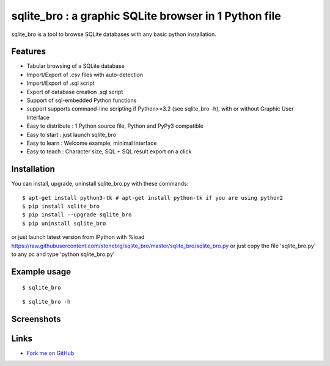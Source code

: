 sqlite_bro : a graphic SQLite browser in 1 Python file
======================================================

sqlite_bro is a tool to browse SQLite databases with 
any basic python installation.


Features
--------

* Tabular browsing of a SQLite database 

* Import/Export of .csv files with auto-detection

* Import/Export of .sql script

* Export of database creation .sql script

* Support of sql-embedded Python functions

* support supports command-line scripting if Python>=3.2 (see sqlite_bro -h), with or without Graphic User Interface

* Easy to distribute : 1 Python source file, Python and PyPy3 compatible

* Easy to start : just launch sqlite_bro

* Easy to learn : Welcome example, minimal interface

* Easy to teach : Character size, SQL + SQL result export on a click

Installation
------------

You can install, upgrade, uninstall sqlite_bro.py with these commands::

  $ apt-get install python3-tk # apt-get install python-tk if you are using python2
  $ pip install sqlite_bro
  $ pip install --upgrade sqlite_bro
  $ pip uninstall sqlite_bro

or just launch latest version from IPython with %load https://raw.githubusercontent.com/stonebig/sqlite_bro/master/sqlite_bro/sqlite_bro.py
or just copy the file 'sqlite_bro.py' to any pc and type 'python sqlite_bro.py'

Example usage 
-------------

::

  $ sqlite_bro

::

  $ sqlite_bro -h
 
Screenshots
-----------

.. image:: https://raw.githubusercontent.com/stonebig/sqlite_bro/master/docs/sqlite_bro.GIF

.. image:: https://raw.githubusercontent.com/stonebig/sqlite_bro/master/docs/sqlite_bro_command_line.GIF


Links
-----

* `Fork me on GitHub <http://github.com/stonebig/sqlite_bro>`_

